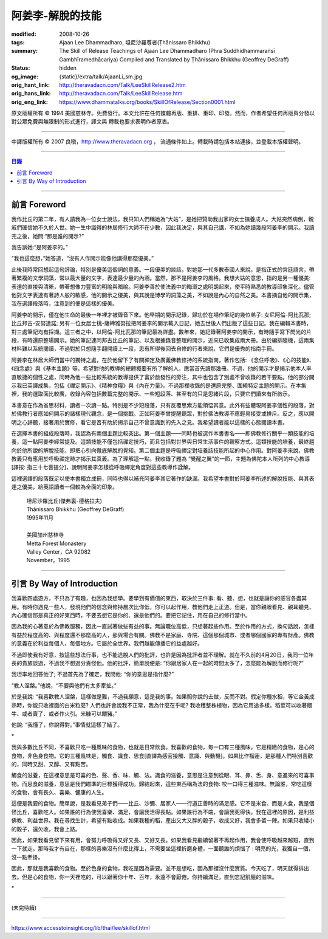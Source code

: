 阿姜李-解脫的技能
=================

:modified: 2008-10-26
:tags: Ajaan Lee Dhammadharo, 坦尼沙羅尊者(Ṭhānissaro Bhikkhu)
:summary: The Skill of Release
          Teachings of Ajaan Lee Dhammadharo
          (Phra Suddhidhammaraṅsī Gambhīramedhācariya)
          Compiled and Translated by
          Ṭhānissaro Bhikkhu (Geoffrey DeGraff)
:status: hidden
:og_image: {static}/extra/talk/AjaanLi_sm.jpg
:orig_hant_link: http://theravadacn.com/Talk/LeeSkillRelease2.htm
:orig_hans_link: http://theravadacn.com/Talk/LeeSkillRelease.htm
:orig_eng_link: https://www.dhammatalks.org/books/SkillOfRelease/Section0001.html


.. raw:: html

   <div class="columns">
     <div class="column has-background-grey-lighter is-two-thirds">

.. raw:: html

   <div class="container has-text-centered">
     <p class="title is-2">阿姜李: 解脫的技能</p>
     [作者]阿姜李-達摩達羅
     <br>
     [英譯,彙編]坦尼沙羅尊者
     <br>
     [中譯]良稹
     <br>
     <strong>
       The Skill of Release——Teachings of Ajaan Lee Dhammadharo
       <br>
       Compiled and Translated by Ṭhānissaro Bhikkhu
     </strong>
   </div>

.. raw:: html

   </div>
   <div class="column has-background-light">

原文版權所有 © 1994 美國慈林寺。免費發行。本文允許在任何媒體再版、重排、重印、印發。然而，作者希望任何再版與分發以對公眾免費與無限制的形式進行，譯文與 轉載也要求表明作者原衷。

----

中譯版權所有 © 2007 良稹，http://www.theravadacn.org ， 流通條件如上。轉載時請包括本站連接，並登載本版權聲明。

.. raw:: html

   </div>
   </div>

----

.. contents:: 目錄

----

前言 Foreword
+++++++++++++

我作比丘的第二年，有人請我為一位女士說法，我只知人們稱她為“大姑”，是她把贊助我出家的女士撫養成人。大姑突然病倒，親戚們確信她不久於人世。她一生中識得的林居修行大師不在少數，因此我決定，與其自己講，不如為她讀幾段阿姜李的開示。我讀完之後，她問:“那是誰的開示?”

我告訴她:“是阿姜李的。”

“我也這麼想，”她答道，“沒有人作開示能像他講得那麼優美。”

此後我時常回想起這句評論，特別是優美這個詞的意義。一段優美的談話，對她那一代多數泰國人來說，是指正式的宮廷語言，帶著繁複的文學詞藻，常以最大量的文字，表達最少量的內涵。當然，那不是阿姜李的風格。我想大姑的意思，指的是另一種優美: 表達的直接與清晰，帶著想像力豐富的明喻與暗喻。阿姜李善於使法義中的晦澀之處明朗起來，使平時熟悉的教導印象深化。儘管他對文字表達有著詩人般的敏感，他的開示之優美，與其說是博學的詞藻之美，不如說是內心的自然之美。本書摘自他的開示集，我在選譯段落時，注意到的便是這樣的優美。

阿姜李的開示，僅在他生命的最後一年裡才被錄音下來。他早期的開示記錄，歸功於在場作筆記的幾位弟子: 女尼阿倫-阿比瓦那; 比丘邦古-安努達諾; 另有一位女居士桃-薩締雅努拉把阿姜李的開示載入日記，她去世後人們出版了這些日記。我在編輯本書時，對三處筆記均有採擷。這三者之中，以阿倫-阿比瓦那的筆記最為詳盡。數年來，她記錄著阿姜李的開示，有時隨手寫下閃光的片段，有時還原整場開示。她的筆記連同邦古比丘的筆記、以及根據錄音整理的開示，近來已收集成兩大冊。由於編排隨機，這兩集材料難以系統閱讀，不過對於只想隨手翻開讀上一段，思有所得後回去自修的行者來說，它們是優秀的指南手冊。

阿姜李在林居大師們當中的獨特之處，在於他留下了有關禪定及廣義佛教修持的系統指南，著作包括: 《念住呼吸》、《心的技能》、《四念處》與《基本主題》等。希望對他的教導的總體概要有所了解的人，應當首先讀那幾冊。不過，他的開示才是揭示他本人率直敏捷的個性之處，同時為他一些比較系統的教導提供了富於啟發性的旁注，其中也包含了別處不曾收錄的若干要點。他的部分開示我已英譯成集，包括《禪定開示》、《精神食糧》與《內在力量》。不過那裡收錄的是還原完整、圍繞特定主題的開示。在本集裡，我的選取面比較廣，收錄內容包括數篇完整的開示、一些短段落、甚至有的只是思緒片段，只要它們讀來有所啟示。

本書意在作為省思材料，讀者一次讀一點。特別是不少短段落，只有反覆思索方能領悟其意。此外有些體現阿姜李個性的段落，對於佛教行者應如何開示的諸樣現代觀念，是一個挑戰。正如阿姜李曾提醒聽眾，對於佛法教導不應輕易接受或排斥。反之，應以開明之心諦聽，接著用於實修，看它是否有助於揭示自己不曾意識到的先入之見。我希望讀者能以這樣的心態閱讀本書。

在選擇本書的組成段落時，我認為有兩個主題比較突出。第一個主題——同時也被選作本書書名——即佛教修行關乎一類技能的培養，這一點阿姜李經常提及。這類技能不僅包括禪定技巧，而且包括對世界與日常生活事件的觀察方式。這類技能的培養，最終趨向於他所說的解脫技能，即把心引向徹底解脫的覺知。第二個主題是呼吸禪定對培養該技能所起的中心作用。對阿姜李來說，佛教教義只有應用於呼吸禪定時才揭示其真義。為了理解這一點，我收錄了題為 “覺醒之翼”的一節，主題為佛陀本人所列的中心教導[譯按: 指三十七菩提分]，說明阿姜李怎樣從呼吸禪定角度對這些教導作詮解。

這裡選譯的段落既足以使本書獨立成冊，同時也得以補充阿姜李其它著作的缺漏。我希望本書對於阿姜李所述的解脫技能、與其表達之優美，給英語讀者一個較為全面的印象。

    | 坦尼沙羅比丘(傑弗裏-德格拉夫)
    | Ṭhānissaro Bhikkhu (Geoffrey DeGraff)
    | 1995年11月
    |
    | 美國加州慈林寺
    | Metta Forest Monastery
    | Valley Center，CA 92082
    | November，1995

----

引言 By Way of Introduction
+++++++++++++++++++++++++++

我喜歡四處遊方，不只為了有趣，也因為我想學。要學到有價值的東西，取決於三件事: 看、聽、想，也就是讓你的感官各盡其用。有時你遇見一些人，發現他們的信念與修持層次比你低，你可以起作用，教他們走上正道。但是，當你親眼看見、親耳聽見、內心確信那是真正的好東西時，不要去想它是你的、還是他們的。要把它記住，用在自己的修行當中。

因為我的心著意於為佛教服務，因此一直試著做些有益的事。無論職位高低，只想著起些作用。至於作用的方式，換句話說，怎樣有益於程度高的、與程度還不那麼高的人，那與場合有關。佛教不是家庭、寺院、這個那個城市、或者哪個國家的專有財產。佛教的意義在於利益每個人、每個地方。它屬於全世界。我們越能傳播它的益處越好。

不過即使我有好意，按這些想法行事，也不能逃脫人們的批評，也許是因為批評者並不理解。就在不久前的4月20日，我同一位年長的貴族談過，不過我不想過分責怪他。他的批評，簡單說便是: “你跟居家人在一起的時間太多了，怎麼能為解脫而修行呢?”

我坦率地回答他了; 不過首先為了確定，我問他: “你的意思是指什麼?”

“教人涅槃。”他說，“不要與他們有太多牽扯。”

於是我說: “我喜歡教人涅槃，這樣做是難，不過我願意，這是我的事。如果照你說的去做，反而不對。假定你種水稻，等它金黃成熟時，你能只收裡面的白米粒麼? 人們也許會說我不正常，我為什麼在乎呢? 我收穫整株植物，因為它用途多樣。稻莖可以收著餵牛、或者賣了、或者作火引。米糠可以餵豬。”

他說: “我懂了，你說得對。”事情就這樣了結了。

.. container:: has-text-centered

   \*

我與多數比丘不同，不喜歡只吃一種風味的食物，也就是日常飲食。我喜歡的食物，每一口有三種風味。它是精緻的食物，是心的食物，非色身食物。它的三種風味是，觸食、識食、思食[直譯為感官接觸、意識、與動機]。如果比作榴蓮，是那種人們特別喜歡的，同時又甜、又醇、又有點苦。

觸食的滋養，在這裡意思是可喜的色、聲、香、味、觸、法。識食的滋養，意思是注意到從眼、耳、鼻、舌、身、意進來的可喜事物。而思食的滋養，意思是我們瞄準的目標獲得成功。歸結起來，這些東西稱為法的食物: 咬一口得三種滋味。無論誰，常吃這樣的食物，會有長久、喜樂、健康的人生。

這便是我要的食物。簡單說，是我看見弟子們——比丘、沙彌、居家人——行道正善時的滿足感。它不是米食、而是人食，我是個怪比丘，喜歡吃人。如果誰的行為使我喜樂、滿足，會讓我活得長點。如果誰行為不端，會讓我死得快。我在這裡的原因，是利益佛教、利益世界。我在尋找生計，希望有點收成。如果我種的稻，產出又大又胖的穀子，收成又好，我會多留一陣。如果只收矮小的穀子，還欠收，我會上路。

因此，如果我看見留下來有用，會努力呼吸得又好又長、又好又長。如果我看見繼續留著不再起作用，我會使呼吸越來越短，直到一下就走。那時我才有自在，那樣的喜樂沒有什麼比得上，不需要坐這裡折磨身體，一面聽誰的煩惱了 : 明亮的光，我獨自一個，沒一點牽掛。

因此，那就是我喜歡的食物。至於色身的食物，我吃是因為需要。並不是想吃，因為那裡沒什麼實質。今天吃了，明天就得排出去。但是心的食物，你一天裡吃的，可以跟著你十年、百年，永遠不會厭倦。你持續滿足，直到忘記飢餓的滋味。

.. container:: has-text-centered

   \*

----

(未完待續)

----

https://www.accesstoinsight.org/lib/thai/lee/skillof.html
